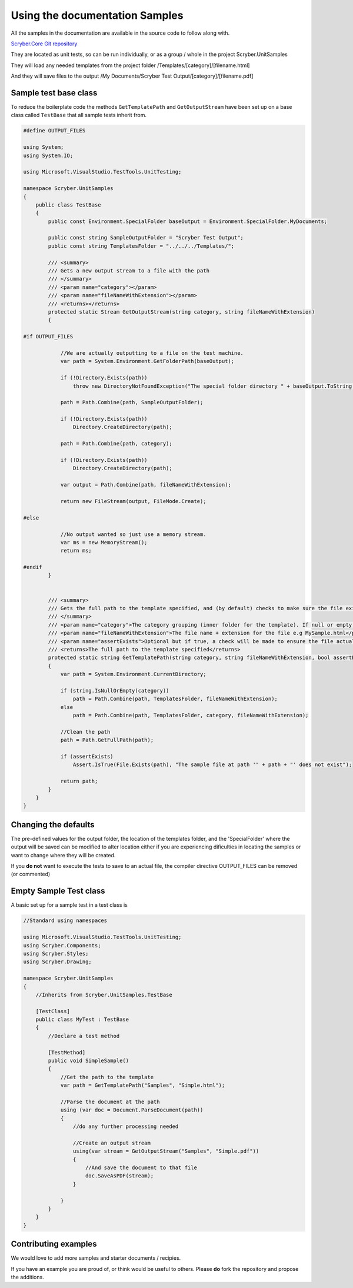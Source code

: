 =================================
Using the documentation Samples
=================================

All the samples in the documentation are available in the source code to follow along with.

`Scryber.Core Git repository <https://github.com/richard-scryber/scryber.core>`_

They are located as unit tests, so can be run individually, or as a group / whole in the project Scryber.UnitSamples

They will load any needed templates from the project folder /Templates/[category]/[filename.html]

And they will save files to the output /My Documents/Scryber Test Output/[category]/[filename.pdf]


Sample test base class
-----------------------

To reduce the boilerplate code the methods ``GetTemplatePath`` and ``GetOutputStream`` have been 
set up on a base class called ``TestBase`` that all sample tests inherit from.



.. code:: csharp

    #define OUTPUT_FILES

    using System;
    using System.IO;

    using Microsoft.VisualStudio.TestTools.UnitTesting;

    namespace Scryber.UnitSamples
    {
        public class TestBase
        {
            public const Environment.SpecialFolder baseOutput = Environment.SpecialFolder.MyDocuments;

            public const string SampleOutputFolder = "Scryber Test Output";
            public const string TemplatesFolder = "../../../Templates/";

            /// <summary>
            /// Gets a new output stream to a file with the path
            /// </summary>
            /// <param name="category"></param>
            /// <param name="fileNameWithExtension"></param>
            /// <returns></returns>
            protected static Stream GetOutputStream(string category, string fileNameWithExtension)
            {

    #if OUTPUT_FILES

                //We are actually outputting to a file on the test machine.
                var path = System.Environment.GetFolderPath(baseOutput);

                if (!Directory.Exists(path))
                    throw new DirectoryNotFoundException("The special folder directory " + baseOutput.ToString() + " does not exist");

                path = Path.Combine(path, SampleOutputFolder);

                if (!Directory.Exists(path))
                    Directory.CreateDirectory(path);

                path = Path.Combine(path, category);

                if (!Directory.Exists(path))
                    Directory.CreateDirectory(path);

                var output = Path.Combine(path, fileNameWithExtension);

                return new FileStream(output, FileMode.Create);

    #else

                //No output wanted so just use a memory stream.
                var ms = new MemoryStream();
                return ms;
                
    #endif
            }


            /// <summary>
            /// Gets the full path to the template specified, and (by default) checks to make sure the file exists.
            /// </summary>
            /// <param name="category">The category grouping (inner folder for the template). If null or empty, then the template file will be assumed to be in the root TemplatesFolder</param>
            /// <param name="fileNameWithExtension">The file name + extension for the file e.g MySample.html</param>
            /// <param name="assertExists">Optional but if true, a check will be made to ensure the file actually exists before returning</param>
            /// <returns>The full path to the template specified</returns>
            protected static string GetTemplatePath(string category, string fileNameWithExtension, bool assertExists = true)
            {
                var path = System.Environment.CurrentDirectory;

                if (string.IsNullOrEmpty(category))
                    path = Path.Combine(path, TemplatesFolder, fileNameWithExtension);
                else
                    path = Path.Combine(path, TemplatesFolder, category, fileNameWithExtension);

                //Clean the path
                path = Path.GetFullPath(path);

                if (assertExists)
                    Assert.IsTrue(File.Exists(path), "The sample file at path '" + path + "' does not exist");

                return path;
            }
        }
    }


Changing the defaults
----------------------

The pre-defined values for the output folder, the location of the templates folder, and the 'SpecialFolder' where the output will be saved can be modified to alter location
either if you are experiencing dificulties in locating the samples or want to change where they will be created.

If you **do not** want to execute the tests to save to an actual file, the compiler directive OUTPUT_FILES can be removed (or commented)


Empty Sample Test class
------------------------

A basic set up for a sample test in a test class is 

.. code:: csharp

    //Standard using namespaces

    using Microsoft.VisualStudio.TestTools.UnitTesting;
    using Scryber.Components;
    using Scryber.Styles;
    using Scryber.Drawing;

    namespace Scryber.UnitSamples
    {
        //Inherits from Scryber.UnitSamples.TestBase

        [TestClass]
        public class MyTest : TestBase
        {
            //Declare a test method

            [TestMethod]
            public void SimpleSample()
            {
                //Get the path to the template
                var path = GetTemplatePath("Samples", "Simple.html");

                //Parse the document at the path
                using (var doc = Document.ParseDocument(path))
                {
                    //do any further processing needed

                    //Create an output stream 
                    using(var stream = GetOutputStream("Samples", "Simple.pdf"))
                    {
                        //And save the document to that file
                        doc.SaveAsPDF(stream);
                    }

                }
            }
        }
    }

Contributing examples
---------------------

We would love to add more samples and starter documents / recipies. 

If you have an example you are proud of, or think would be useful to others. Please **do** fork the repository and propose the additions.